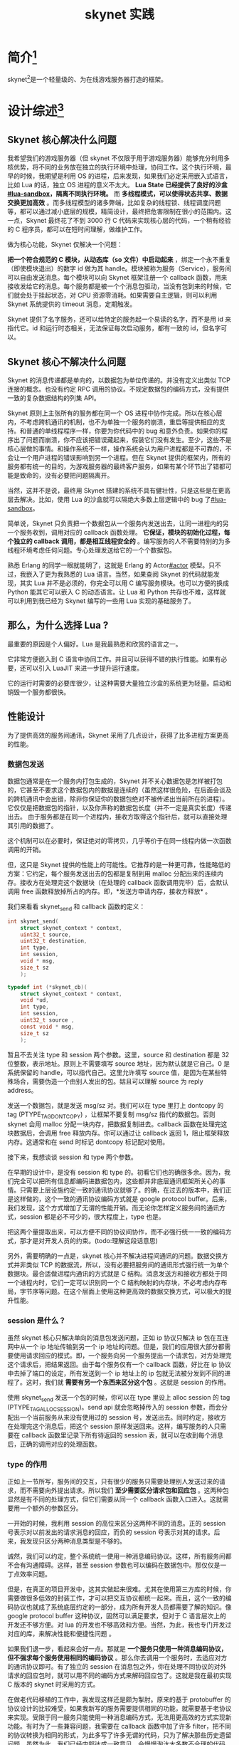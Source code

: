# -*- coding:utf-8 -*-

#+TITLE:skynet 实践

* 简介[fn:1]
  skynet[fn:2]是一个轻量级的、为在线游戏服务器打造的框架。
* 设计综述[fn:3]
** Skynet 核心解决什么问题
   我希望我们的游戏服务器（但 skynet 不仅限于用于游戏服务器）能够充分利用多核优势，将不同的业务放在独立的执行环境中处理，协同工作。这个执行环境，最早的时候，我期望是利用 OS 的进程，后来发现，如果我们必定采用嵌入式语言，比如 Lua 的话，独立 OS 进程的意义不太大。 *Lua State 已经提供了良好的沙盒[[#lua-sandbox]]，隔离不同执行环境。* 而 *多线程模式，可以使得状态共享、数据交换更加高效* 。而多线程模型的诸多弊端，比如复杂的线程锁、线程调度问题等，都可以通过减小底层的规模，精简设计，最终把危害限制在很小的范围内。这一点，Skynet 最终花了不到 3000 行 C 代码来实现核心层的代码，一个稍有经验的 C 程序员，都可以在短时间理解，做维护工作。

   做为核心功能，Skynet 仅解决一个问题：

   *把一个符合规范的 C 模块，从动态库（so 文件）中启动起来* ，绑定一个永不重复（即使模块退出）的数字 id 做为其 handle。模块被称为服务（Service），服务间可以自由发送消息。每个模块可以向 Skynet 框架注册一个 callback 函数，用来接收发给它的消息。每个服务都是被一个个消息包驱动，当没有包到来的时候，它们就会处于挂起状态，对 CPU 资源零消耗。如果需要自主逻辑，则可以利用 Skynet 系统提供的 timeout 消息，定期触发。

   Skynet 提供了名字服务，还可以给特定的服务起一个易读的名字，而不是用 id 来指代它。id 和运行时态相关，无法保证每次启动服务，都有一致的 id，但名字可以。

** Skynet 核心不解决什么问题

   Skynet 的消息传递都是单向的，以数据包为单位传递的。并没有定义出类似 TCP 连接的概念。也没有约定 RPC 调用的协议。不规定数据包的编码方式，没有提供一致的复杂数据结构的列集 API。

   Skynet 原则上主张所有的服务都在同一个 OS 进程中协作完成。所以在核心层内，不考虑跨机通讯的机制，也不为单独一个服务的崩溃，重启等提供相应的支持。和普通的单线程程序一样，你要为你代码中的 bug 和意外负责。如果你的程序出了问题而崩溃，你不应该把错误藏起来，假装它们没有发生。至少，这些不是核心层做的事情。和操作系统不一样，操作系统会认为用户进程都是不可靠的，不会让一个用户进程的错误影响到另一个进程。但在 Skynet 提供的框架内，所有的服务都有统一的目的，为游戏服务器的最终客户服务，如果有某个环节出了错都可能是致命的，没有必要把问题隔离开。

   当然，这并不是说，最终用 Skynet 搭建的系统不具有健壮性，只是这些是在更高层去解决。比如，使用 Lua 的沙盒就可以隔绝大多数上层逻辑中的 bug 了[[#lua-sandbox]]。

   简单说，Skynet 只负责把一个数据包从一个服务内发送出去，让同一进程内的另一个服务收到，调用对应的 callback 函数处理。 *它保证，模块的初始化过程，每个独立的 callback 调用，都是相互线程安全的* 。编写服务的人不需要特别的为多线程环境考虑任何问题。专心处理发送给它的一个个数据包。

   熟悉 Erlang 的同学一眼就能明了，这就是 Erlang 的 Actor[[#actor]] 模型。只不过，我嵌入了更为我熟悉的 Lua 语言。当然，如果查阅 Skynet 的代码就能发现，其实 Lua 并不是必须的，你完全可以用 C 编写服务模块。也可以方便的换成 Python 能其它可以嵌入 C 的动态语言。让 Lua 和 Python 共存也不难，这样就可以利用到我已经为 Skynet 编写的一些用 Lua 实现的基础服务了。

** 那么，为什么选择 Lua ?

   最重要的原因是个人偏好。Lua 是我最熟悉和欣赏的语言之一。

   它非常方便嵌入到 C 语言中协同工作。并且可以获得不错的执行性能。如果有必要，还可以引入 LuaJIT 来进一步提升运行速度。

   它的运行时需要的必要库很少，让这种需要大量独立沙盒的系统更为轻量。启动和销毁一个服务都很快。

** 性能设计
   为了提供高效的服务间通讯，Skynet 采用了几点设计，获得了比多进程方案更高的性能。
*** 数据包发送
	数据包通常是在一个服务内打包生成的，Skynet 并不关心数据包是怎样被打包的，它甚至不要求这个数据包内的数据是连续的（虽然这样很危险，在后面会谈及的跨机通讯中会出错，除非你保证你的数据包绝对不被传递出当前所在的进程）。它仅仅是把数据包的指针，以及你声称的数据包长度（并不一定是真实长度）传递出去。 由于服务都是在同一个进程内，接收方取得这个指针后，就可以直接处理其引用的数据了。

	这个机制可以在必要时，保证绝对的零拷贝，几乎等价于在同一线程内做一次函数调用的开销。

	但，这只是 Skynet 提供的性能上的可能性。它推荐的是一种更可靠，性能略低的方案：它约定，每个服务发送出去的包都是复制到用 malloc 分配出来的连续内存。接收方在处理完这个数据块（在处理的 callback 函数调用完毕）后，会默认调用 free 函数释放掉所占的内存。即，*发送方申请内存，接收方释放* 。

	我们来看看 skynet_send 和 callback 函数的定义：
	#+BEGIN_SRC c
       int skynet_send(
           struct skynet_context * context,
           uint32_t source,
           uint32_t destination,
           int type,
           int session,
           void * msg,
           size_t sz
           );

       typedef int (*skynet_cb)(
           struct skynet_context * context,
           void *ud,
           int type,
           int session,
           uint32_t source ,
           const void * msg,
           size_t sz
           );
	#+END_SRC

	暂且不去关注 type 和 session 两个参数。这里，source 和 destination 都是 32 位整数，表示地址。原则上不需要填写 source 地址，因为默认就是它自己。0 是系统保留的 handle，可以指代自己。这里允许填写 source 值，是因为在某些特殊场合，需要伪造一个由别人发出的包。姑且可以理解 source 为 reply address。

	发送一个数据包，就是发送 msg/sz 对。我们可以在 type 里打上 dontcopy 的 tag (PTYPE_TAG_DONTCOPY) ，让框架不要复制 msg/sz 指代的数据包。否则 skynet 会用 malloc 分配一块内存，把数据复制进去。callback 函数在处理完这块数据后，会调用 free 释放内存。你可以通过让 callback 返回 1，阻止框架释放内存。这通常和在 send 时标记 dontcopy 标记配对使用。

	接下来，我想谈谈 session 和 type 两个参数。

	在早期的设计中，是没有 session 和 type 的。初看它们也的确很多余。因为，我们完全可以把所有信息都编码进数据包内，这些都并非底层通讯框架所关心的事情。只需要上层设施约定一致的通讯协议就够了。的确，在过去的版本中，我们正是这样做的，这个一致的通讯协议编码方式就是 google protocol buffer。后来，我们发现，这个方式增加了无谓的性能开销。而无论你怎样定义服务间的通讯方式，session 都是必不可少的，很大程度上，type 也是。

	把这两个量提取出来，可以方便不同的协议间协作，而不必强行统一一致的编码方式，那才是对开发人员的约束。(todo:理解这段话意思)

	另外，需要明确的一点是，skynet 核心并不解决进程间通讯的问题。数据交换方式并非类似 TCP 的数据流，所以，没有必要把服务间的通讯形式强行统一为单个数据块。最合适做进程内通讯的方式就是 C 结构。消息发送方和接收方都处于同一个进程内时，它们一定可以识别同一个 C 结构映射的内存块，不必考虑内存布局，字节序等问题。在这个层面上使用这种更高效的数据交换方式，可以极大的提升性能。

*** session 是什么？

	虽然 skynet 核心只解决单向的消息包发送问题，正如 ip 协议只解决 ip 包在互连网中从一个 ip 地址传输到另一个 ip 地址的问题。但是，我们的应用很大部分都需要使用请求回应的模式。即，一个服务向另一个服务提出一个请求包，对方处理完这个请求后，把结果返回。由于每个服务仅有一个 callback 函数，好比在 ip 协议中去掉了端口的设定，所有发送到一个 ip 地址上的 ip 包就无法被分发到不同的进程了。这时，我们就 *需要有另一个东西来区分这个包* 。这就是 session 的作用。

	使用 skynet_send 发送一个包的时候，你可以在 type 里设上 alloc session 的 tag (PTYPE_TAG_ALLOCSESSION)。send api 就会忽略掉传入的 session 参数，而会分配出一个当前服务从来没有使用过的 session 号，发送出去。同时约定，接收方在处理完这个消息后，把这个 session 原样发送回来。这样，编写服务的人只需要在 callback 函数里记录下所有待返回的 session 表，就可以在收到每个消息后，正确的调用对应的处理函数。

*** type 的作用

	正如上一节所写，服务间的交互，只有很少的服务只需要处理别人发送过来的请求，而不需要向外提出请求。所以我们 *至少需要区分请求包和回应包* 。这两种包显然是有不同的处理方式，但它们需要从同一个 callback 函数入口进入。这就需要用一个额外的参数区分。

	一开始的时候，我利用 session 的高位来区分这两种不同的消息。正的 session 号表示对以前发出的请求消息的回应，而负的 session 号表示对其的请求。后来，我发现只区分两种消息类型是不够的。

	诚然，我们可以约定，整个系统统一使用一种消息编码协议。这样，所有服务间都不会有沟通障碍。这样，甚至 session 参数也可以编码在数据包中。那仅仅是一丁点效率问题。

	但是，在真正的项目开发中，这其实做起来很难。尤其在使用第三方库的时候，你需要做很多低效的封装工作，才可以把交互协议都统一起来。而且，这个一致的编码协议也就成了系统底层约定的一部分，成为所有开发人员都需要了解的知识。像 google protocol buffer 这种协议，固然可以满足要求，但对于 C 语言层次上的开发还不够方便。对 lua 的开发也不够高效和方便。当然，为此，我也专门开发过对应的库，来解决性能和便捷性问题 。

	如果我们退一步，看起来会好一点。那就是 *一个服务只使用一种消息编码协议，但不强求每个服务使用相同的编码协议* 。那么你去调用一个服务时，去适应对方的通讯协议即可。有了独立的 session 在消息包之外，你在处理不同协议的对外请求的回应包时，就可以用不同的编码方式来解码回应包了。这就是我在最初实现 C 版本的 skynet 时采用的方式。

	在做老代码移植的工作中，我发现这样还是颇为掣肘。原来的基于 protobuffer 的协议设计的比较难受，如果我新写的服务需要提供相同的功能，就需要基于老协议来实现。受限于同一服务只能使用一种消息编码方式，无法用更高效的方式实现新功能。有时为了一些兼容问题，我需要在 callback 函数中加了许多 filter，把不同的协议转换为相同的形式，为此多写了许多无谓的代码，只为了解决那些历史遗留问题。虽然为此，我们已经内部达成一致意见，会慢慢淘汰大多数不合理的代码，但过渡时期却一定要维持一个可用的版本。

	最终，我决定引入一个 type 参数。

	其实， *type 表示的是当前消息包的协议组别，而不是传统意义上的消息类别编号* 。协议组别类型并不会很多，所以，我限制了 type 的范围是 0 到 255，由一个字节标识。在实现时，我把 type 编码到了 size 参数的高 8 位。因为单个消息包限制长度在 16 M（24 bit) 内，是个合理的限制。这样，为每个消息增加了 type 字段，并没有额外增加内存上的开销。

	查看 skynet.h 我们可以看到已经定义出来的消息类型：
	#+BEGIN_SRC c
        #define PTYPE_TEXT 0
        #define PTYPE_RESPONSE 1
        #define PTYPE_MULTICAST 2
        #define PTYPE_CLIENT 3
        #define PTYPE_SYSTEM 4
        #define PTYPE_HARBOR 5
        #define PTYPE_TAG_DONTCOPY 0x10000
        #define PTYPE_TAG_ALLOCSESSION 0x20000
	#+END_SRC

	0 是内部服务最为常用的文本消息类型。1 表示这是一个回应包，应该依据对方的规范来解码。后面定义出来的几种类型暂时不解释，我们也可以自定义更多的类型，比如在目前的版本中，lua 层面还定义出了一些专用于 lua state 间通讯的消息编码类型。

*** 集群间通讯

	虽然设计上围绕单进程多线程模块进行的，但 skynet 其实并不仅限于单进程。它实际是可以部署到不同机器上联合工作的。这虽然不是核心特性，但核心层为此做了许多配合。

	单个 skynet 进程内的服务数量被 handle 数量限制。handle 也就是每个服务的地址，在接口上看用的是一个 32 位整数。但实际上单个服务中 handle 的最终限制在 24bit 内，也就是 16M 个。高 8 位是保留给集群间通讯用的。

	我们最终允许 255 个 skynet 节点部署在不同的机器上协作。每个 skynet 节点有不同的 id。这里被称为 harbor id。这个是独立指定，人为管理分配的（也可以写一个中央服务协调分配）。每个消息包产生的时候，skynet 框架会把自己的 harbor id 编码到源地址的高 8 位。这样，系统内所有的服务模块，都有不同的地址了。从数字地址，可以轻易识别出，这个消息是远程消息，还是本地消息。

	这也是 skynet 核心层做的事情，核心并不解决远程数据交互的工作。

	集群间的通讯，是由一个独立的 harbor 服务来完成的。所有的消息包在发送时，skynet 识别出这是一个远程消息包时，都会把它转发到 harbor 服务内。harbor 服务会建立 tcp 连接到所有它认识的其它 skynet 节点内的 harbor 服务上。（note：相当于一台中央服务器）

	Harbor 间通过单向的 tcp 连接管道传输数据，完成不同的 skynet 节点间的数据交换。

	skynet 目前支持一个全局名字服务，可以把一个消息包发送到特定名字的服务上。这个服务不必存在于当前 skynet 节点中。这样，我们就需要一个机构能够同步这些全局名字。

	为此，我实现了一个叫做 master 的服务。它的作用就是广播同步所有的全局名字，以及加入进来的 skynet 节点的地址。本质上，这些地址也是一种名字。同样可以用 key-value 的形式储存。即，每个 skynet 节点号对应一个字符串的地址。

*** 组播
	对于游戏服务，组播服务是一个重要的优化。如果没有组播服务，我们可以自己用一个循环，把一个包发送给不同的地址。但游戏中大量需要把一条消息发送给不同的实体。对于传统的做法，需要组播的场合，我们把所有的实体实现在同一个线程内。但是，在使用 skynet 时，往往一个服务只实现少部分功能，大量依赖服务间的通讯。这样，优化这些组播包，就显得有必要了。

	组播必须让 skynet 在底层做一些支持，而是（且？）全部放在核心层之外的实现。

	这是因为，组播包的分配和释放策略和其它包不同。它需要有引用计数。和别的消息包，发送方分配，接收方释放是不同的。固然，我们可以把消息包统一成全部带有引用计数，只是单播包记数为 1。但这样，就牺牲了单播包的性能。我希望的效果是 ，如果你不用这个机制（比如组播）就不必为之付出成本。所以，我在 skynet 底层做了有限的支持。

	skynet 会识别消息的 type 是否为 PTYPE_MULTICAST，然后有不同的生命期管理策略，并把组播包交给组播服务处理。这一点，和集群间通讯的做法非常类似。

	组播服务并不解决分属在不同集群节点上的服务归组的问题。即，每个分组内的成员都必须在同一系统进程内。这可以极大的简化设计。用户可以让不同的服务 handle 归属一个组号。向 skynet 索取这个组号对应的 handle。向这个组的 handle 发送消息，就等同于向组内所有 handle 发送消息。

	而跨集群分组又如何做到呢？这里是在上层用 lua 来做了进一步的封装。

	首先，提供了一个简单的，用 C 编写的服务，叫做 tunnel。它可以把发送给它的消息，无条件的转发到另一个 handle 上。这个转发 handle 可以是在不同 skynet 节点上的。

	我用 lua 编写了一个全局的分组管理器，协调在不同节点上，创建出相同组名的分组来。然后用 tunnel 服务连接不同节点上的同一分组就够了。具体细节就不在此赘述。

	Skynet 的核心功能就是发送消息和处理消息。它体现在 ~skynet_send~ 和 ~skynet_callback~ 两个 api 上。原本我并不打算把名字服务放在底层，但由于历史原因，增加了 skynet_sendname 这个 api。数字地址也有一个字符串名字，以 : 开头，跟上 8 字节的 16 进制的数字串标识。同一节点内的服务地址用 . 开头，而全局名字则是其它的字符串。为了代码和协议简洁，做了一些小限制：全局名字不可以超过 16 个字符。

	但是，skynet 本身还需要另一些 api 才能工作。比如启动一个新服务、退出一个服务、组管理、timer 管理、等等。

	这些都可以用某种服务的形式提供。但这样，就需要约定服务的通讯协议。而且， *跨服务的调用也有其缺点，那就是一旦你做了一次跨服务的远程调用，即使没有性能上太多的损失，也会遇到对服务内状态改变不可预知的烦恼* 。就是说，你发起一个远程请求后，下一个收到的消息包，不一定是对这次请求的回应。它可能是其它服务对你的请求，这个请求很可能改变你自己的内存状态。

	但是，这些基础服务（上面列举的服务启动器，组管理器，timer 模块等），变化性又可能很大，如果每个都设计成 C API 又不太合适。所以我选择了一个折中方案：

	skynet 提供了一个叫做 ~skynet_command~ 的 C API，作为基础服务的统一入口。它接收一个字符串参数，返回一个字符串结果。你可以看成是一种文本协议。但 ~skynet_command~ 保证在调用过程中，不会切出当前的服务线程，导致状态改变的不可预知性。其每个功能的实现，其实也是内嵌在 skynet 的源代码中，相比上层服务，还是比较高效的。（因为可以访问许多内存 api，而不必用消息通讯的方式实现）

*** skynet 的消息调度

	Skynet 维护了两级消息队列。

	*每个服务实体有一个私有的消息队列* ，队列中是一个个发送给它的消息。消息由四部分构成：
	#+BEGIN_SRC c
        struct skynet_message {
            uint32_t source;
            int session;
            void * data;
            size_t sz;
        };
	#+END_SRC

	向一个服务发送一个消息，就是把这样一个消息体压入这个服务的私有消息队列中。这个结构的值复制进消息队列的，但消息内容本身不做复制。

	*Skynet 维护了一个全局消息队列* ，里面放的是诸个不为空的次级消息队列。

	在 Skynet 启动时，建立了若干工作线程（数量可配置），它们不断的从主消息列队中取出一个次级消息队列来，再从次级队列中取去一条消息，调用对应的服务的 callback 函数进行出来。为了调用公平，一次仅处理一条消息，而不是耗净所有消息（虽然那样的局部效率更高，因为减少了查询服务实体的次数，以及主消息队列进出的次数），这样可以保证没有服务会被饿死。

	*用户定义的 callback 函数不必保证线程安全* ，因为在 callback 函数被调用的过程中，其它工作线程没有可能获得这个 callback 函数所属服务的次级消息队列，也就不可能被并发了。一旦一个服务的消息队列暂时为空，它的消息队列就不再被放回全局消息队列了。这样使大部分不工作的服务不会空转 CPU。

	btw，在做这部分代码实现时，我曾经遇到过一些并发引起的 bug，好在最终都解决了。这或许是整个系统中，并发问题最复杂的部分，但也仅仅是这一小部分了。不会让并发的复杂性蔓延出去。

*** Gate 和 Connection

	以上提到的都是 skynet 内部的协作机制。但一个完整的游戏服务器避免不必和外界通讯。

	外界通讯有两种，一是游戏客互端使用 TCP 连接接入 skynet 节点。如果你对游戏不关心，那换个角度看，如果你用 skynet 实现一个 web 服务器的话，游戏客户端就可以等价于一个浏览器请求。

	另一个是第三方的服务，比如数据库服务，它接受一个或多个 TCP 连接。你需要从 skynet 内部建立一个 TCP 连接出去使用。虽然，完全可以编写一个以 skynet 接口规范实现的数据库，那会更高效，但现实中恐怕很难做到。能做的仅仅是实现一个内存 cache 而已。（比如，我用了不到 10 行 lua 代码，实现了一个简单的 key-value 的建议内存数据库的范例）

	前者，我称为 gate 服务[fn:9]。它的特征是监听一个 TCP 端口，接受连入的 TCP 连接，并把连接上获得的数据转发到 skynet 内部。Gate 可以用来消除外部数据包和 skynet 内部消息包的不一致性。外部 TCP 流的分包问题，是 Gate 实现上的约定。我实现了一个 gate 服务，它按两字节的大头字节序来表示一个分包长度。这个模块基于我前段时间的一个子项目 。理论上我可以实现的更为通用，可以支持可配置的分包方案（Erlang 在这方面做的很全面）。但我更想保持代码的精简。固然，如果用 skynet 去实现一个通用的 web server，这个 gate 就不太合适了。但重写一个定制的 Gate 服务并不困难。为 web server 定制一个 gate 甚至更简单，因为不再需要分包了。

	Gate 会接受外部连接，并把连接相关信息转发给另一个服务去处理。它自己不做数据处理是因为我们需要保持 gate 实现的简洁高效。C 语言足以胜任这项工作。而包处理工作则和业务逻辑精密相关，我们可以用 Lua 完成。

	外部信息分两类，一类是连接本身的接入和断开消息，另一类是连接上的数据包。一开始，Gate 无条件转发这两类消息到同一个处理服务。但对于连接数据包，添加一个包头无疑有性能上的开销。所以 Gate 还接受另一种工作模式：把每个不同连接上的数据包转发给不同的独立服务上。每个独立服务处理单一连接上的数据包。

	或者，我们也可以选择把不同连接上的数据包从控制信息包（建立 / 断开连接）中分离开，但不区分不同连接而转发给同一数据处理服务（对数据来源不敏感，只对数据内容敏感的场合）。

	这三种模式，我分别称为 watchdog 模式，由 gate 加上包头，同时处理控制信息和数据信息的所有数据；agent 模式，让每个 agent 处理独立连接；以及 broker 模式，由一个 broker 服务处理不同连接上的所有数据包。无论是哪种模式，控制信息都是交给 watchdog 去处理的，而数据包如果不发给 watchdog 而是发送给 agent 或 broker 的话，则不会有额外的数据头（也减少了数据拷贝）。识别这些包是从外部发送进来的方法是检查消息包的类型是否为 PTYPE_CLIENT[fn:9] 。当然，你也可以自己定制消息类型让 gate 通知你。

	Skynet 的基础服务中，关于集群间通讯的那部分，已经采用了 gate 模块作为实现的一部分。但是 gate 模块是一个纯粹的 skynet 服务组件，仅使用了 skynet 对外的 api，而没有涉及 skynet 内部的任何细节。在 Harbor 模块使用 gate 时，启用的 broker 模块，且定制了消息包类型为 PTYPE_HARBOR。

	在开源项目的示范代码中，我们还启动了一个简单的 gate 服务，以及对应的 watchdog 和 agent。可以用附带的 client 程序连接上去，通过文本协议和 skynet 进行交流。agent 会转发所有的 client 输入给 skynet 内部的 simpledb 服务，simpledb 是一个简易的 key-value 内存数据库。这样，从 client 就可以做基本的数据库查询和更新操作了。

	注意， *Gate 只负责读取外部数据，但不负责回写* 。也就是说，向这些连接发送数据不是它的职责范畴。作为示范，skynet 开源项目实现了一个简单的回写代理服务，叫做 ~service_client~ 。启动这个服务，启动时绑定一个 fd，发送给这个服务的消息包，都会被加上两字节的长度包头，写给对应的 fd。根据不同的分包协议，可以自己定制不同的 client 服务来解决向外部连接发送数据的模块。

	另一个重要组件叫 Connection。它和 Gate 不同， *它负责从 skynet 内部建立 socket 到外部服务* 。

	Connection 分两个部分，一部分用于监听不同的系统 fd 的可读状态，这是用 epoll 实现的。如果在没有 epoll 支持的环境（比如 freebsd 下），可以很轻松的实现一个替代品。它收到这个连接上的数据后，会把所有数据不做任何分包，转发到另一个服务里去处理。这和 gate 的行为不太一致，这是因为 connection 多用于使用外部第三方数据库，我们很难统一其分包的格式。

	另一部分是 Lua 相关的底层支持库，可以用于建立连接，以及对连接上数据常用的分包规则。

	我试着编写了 Redis 的支持模块。Redis 采用的文本协议，比较好解析，也就容易说明这个东西的用法。我们可以从 redis 支持模块中利用 connection 服务监视一个 tcp socket，一旦收到任何数据就发送回来。这就不必在服务中阻塞读取外部 TCP 连接。任何 skynet 内部服务都不建议阻塞使用外部 IO 的，那会造成 CPU 的浪费。

	通过消息包的 type，我们可以轻易识别出哪些包是外部 tcp 连接上的数据块。使用提供好的 lua 模块，可以轻松的对这些数据分包（读一个指定字节数的数据块，或是读一个以回车结束的文本行）。Lua 的 coroutine 支持，可以轻松的在数据包并不完整时挂起，却不打断执行流程。

	另一个使用 Connection 模块的例子是 console 服务。skynet 的开源部分实现了一个简单的 Console 模块，可以读取进程的标准输入，按回车分割，并以用户输入的文本行去启动一个 lua 编写的服务。代码很短，很容易理解其工作方式。

*** lua 层的设计
	Lua 是 skynet 的标准配置，它不是必须的，但实际上被用在很多部分了。虽然完全可以用另一种语言比如 python 来替代掉 lua，但我没有这个开发计划。

	在 Lua 的底层，skynet 封装了 skynet 最基本的 C API。但是开发人员不必工作在这些底层 API 上，以 C 语言的思维来编写服务。

	Lua 的 coroutine 可以帮助我们把一个个在 C 层面分离的 callback 调用串成逻辑上连续的线索。当 Lua 编写的服务接收到一个外部请求时，对应的底层 callback 函数被调用，既而转发到 Lua 虚拟机中。skynet 的 lua 层会为每个请求创建一个独立的 coroutine。

	一旦在处理这个请求的 coroutine 中发生远程调用，即发出一个消息包，coroutine 会挂起（为什么）。在 C 层面，这次 callback 函数正常返回了。但在 Lua 中，则是记录下这个发出的消息包的 session，记录 session 和挂起的 corutine 在一张对应表中。之后，一但收到回应包里有相同的 session，对应的 coroutine 则被唤醒 resume。

	每个服务可以使用不同的协议组，这在底层由 type 参数区分的。在 lua 层，可以为每个不同的 type 编写不同的 dispatch 函数。默认仅提供了 RESPONSE 消息的处理方法，每个独立的 lua 服务，都需要去实现自己可以支持的协议类型的处理函数。

	比如，我已经提供了一种远程对象的支持方法 ，你可以选择使用它，也可以选择不用。如果你想用它，只需要 require 对应的 lua 模块，其处理函数就被自动注入了消息分发器中。

	大多数 lua 服务也可以使用一种简易的消息编码协议，我称为 lua 协议。因为它仅仅是简单的把 Lua 支持的类型序列化起来，另一个 Lua 服务可以顺利的解开它们。这样，看起来请求（用 Lua 编写的）远程服务和调用本地函数一样简单。

	如果考虑到跨语言兼容性的话，也可以使用文本协议。从 C 服务去请求一个 Lua 服务处理起来可能更简单。当然用的更多的是反过来的场合，用 Lua 去调用 C 编写的一些基础服务。若是使用方便 Lua 规范的编码方式，C 服务的编写就会相对复杂。而空格分割的字符串参数，C 语言则可以用 sscanf 轻松分割开。


* 编译[fn:4]
  skynet 的开发环境是 Ubuntu Linux。但同时也应该能在其它 Linux 平台编译运行。它同时支持 MacOSX 及 FreeBSD，没有经过严格测试、不保证没有问题。

  skynet 所有代码以及引用的第三方库都可以被支持 C99 的编译器编译。所以你需要先安装 gcc 4.4 及以上版本。（Clang 应该也没有问题）。它还需要 GNU Make 以运行 Makefile 脚本。

  #+BEGIN_SRC sh
      sudo apt-get install libreadline-dev
      sudo apt-get install lua5.3
      git clone https://github.com/cloudwu/skynet.git
      cd skynet
      make 'linux'
  #+END_SRC

  另外注意：skynet 对 lua 是静态链接的, 请不要轻易改成动态库。

* 使用举例
  测试：

  #+BEGIN_SRC sh
      ./skynet examples/config    # Launch first skynet node  (Gate server) and a skynet-master (see config for standalone option)
      ./3rd/lua/lua examples/client.lua
  #+END_SRC

* Bootstrap[fn:5]
  #+CAPTION: skynet 启动后打印如下：
  #+BEGIN_EXAMPLE
      $ ./skynet examples/config
      [:01000001] LAUNCH logger
      [:01000002] LAUNCH snlua bootstrap
      [:01000003] LAUNCH snlua launcher
      [:01000004] LAUNCH snlua cmaster
      [:01000004] master listen socket 0.0.0.0:2013
      [:01000005] LAUNCH snlua cslave
      [:01000005] slave connect to master 127.0.0.1:2013
      [:01000004] connect from 127.0.0.1:41066 4
      [:01000006] LAUNCH harbor 1 16777221
      [:01000004] Harbor 1 (fd=4) report 127.0.0.1:2526
      [:01000005] Waiting for 0 harbors
      [:01000005] Shakehand ready
      [:01000007] LAUNCH snlua datacenterd
      [:01000008] LAUNCH snlua service_mgr
      [:01000009] LAUNCH snlua main
      Server start
      [:0100000a] LAUNCH snlua protoloader
      [:0100000b] LAUNCH snlua console
      [:0100000c] LAUNCH snlua debug_console 8000
      [:0100000c] Start debug console at 127.0.0.1 8000
      [:0100000d] LAUNCH snlua simpledb
      [:0100000e] LAUNCH snlua watchdog
      [:0100000f] LAUNCH snlua gate
      [:0100000f] Listen on 0.0.0.0:8888
      Watchdog listen on  8888
      [:01000009] KILL self
      [:01000002] KILL self
  #+END_EXAMPLE
  skynet 由一个或多个进程构成， *每个进程被称为一个 skynet 节点，节点中的服务对应进程中的线程* 。本文描述了 skynet 节点的启动流程。

  skynet 节点通过运行 skynet 主程序启动，必须在启动命令行传入一个 Config 文件名作为启动参数。skynet 会读取这个 config 文件获得启动需要的参数。
  #+CAPTION:config 文件
  #+BEGIN_EXAMPLE
      root = "./"
      thread = 8
      logger = nil
      logpath = "."
      harbor = 1
      address = "127.0.0.1:2526"
      master = "127.0.0.1:2013"
      start = "main"  -- main script
      bootstrap = "snlua bootstrap"   -- The service for bootstrap
      standalone = "0.0.0.0:2013"
      luaservice = root.."service/?.lua;"..root.."test/?.lua;"..root.."examples/?.lua"
      lualoader = "lualib/loader.lua"
      -- preload = "./examples/preload.lua"   -- run preload.lua before every lua service run
      snax = root.."examples/?.lua;"..root.."test/?.lua"
      -- snax_interface_g = "snax_g"
      cpath = root.."cservice/?.so"
      -- daemon = "./skynet.pid"
  #+END_EXAMPLE
  第一个启动的服务是 logger，它负责记录之后的服务中的 log 输出。logger 是一个简单的 C 服务， ~skynet_error~ 这个 C API 会把字符串发送给它。在 config 文件中，logger 配置项可以配置 log 输出的文件名，默认是 nil，表示输出到标准输出。

  bootstrap 这个配置项关系着 skynet 运行的第二个服务。通常通过这个服务把整个系统启动起来。默认的 bootstrap 配置项为 "snlua bootstrap" ，这意味着，skynet 会启动 snlua 这个服务，并将 bootstrap 作为参数传给它。snlua 是 lua 沙盒服务，bootstrap 会根据配置的 luaservice 匹配到最终的 lua 脚本。如果按默认配置，这个脚本应该是 service/bootstrap.lua。

  如无必要，你不需要更改 booststrap 配置项，让默认的 bootstrap 脚本工作。目前的 bootstrap 脚本如下：
  #+BEGIN_SRC lua
      local skynet = require "skynet"
      local harbor = require "skynet.harbor"

      skynet.start(function()
              local standalone = skynet.getenv "standalone"

              local launcher = assert(skynet.launch("snlua","launcher"))
              skynet.name(".launcher", launcher)

              local harbor_id = tonumber(skynet.getenv "harbor")
              if harbor_id == 0 then
                  assert(standalone ==  nil)
                  standalone = true
                  skynet.setenv("standalone", "true")

                  local ok, slave = pcall(skynet.newservice, "cdummy")
                  if not ok then
                      skynet.abort()
                  end
                  skynet.name(".slave", slave)

              else
                  if standalone then
                      if not pcall(skynet.newservice,"cmaster") then
                          skynet.abort()
                      end
                  end

                  local ok, slave = pcall(skynet.newservice, "cslave")
                  if not ok then
                      skynet.abort()
                  end
                  skynet.name(".slave", slave)
              end

              if standalone then
                  local datacenter = skynet.newservice "datacenterd"
                  skynet.name("DATACENTER", datacenter)
              end
              skynet.newservice "service_mgr"
              pcall(skynet.newservice,skynet.getenv "start" or "main")
              skynet.exit()
      end)
  #+END_SRC

  这段脚本通常会根据 standalone 配置项判断你启动的是一个 master 节点还是 slave 节点。如果是 master 节点还会进一步的通过 harbor 是否配置为 0 来判断你是否启动的是一个单节点 skynet 网络。

  单节点模式下，是不需要通过内置的 harbor 机制做节点中通讯的。但为了兼容（因为你还是有可能注册全局名字），需要启动一个叫做 cdummy 的服务，它负责拦截对外广播的全局名字变更。

  如果是多节点模式，对于 master 节点，需要启动 cmaster 服务作节点调度用。此外，每个节点（包括 master 节点自己）都需要启动 cslave 服务，用于节点间的消息转发，以及同步全局名字。

  接下来在 master 节点上，还需要启动 DataCenter 服务。

  然后，启动用于 UniqueService 管理的 service_mgr。

  最后，它从 config 中读取 start 这个配置项，作为用户定义的服务启动入口脚本运行。成功后，把自己退出。

  这个 start 配置项，才是用户定义的启动脚本，默认值为 "main" 。如果你只是试玩一下 skynet，可能有多份不同的启动脚本，那么建议你多写几份 config 文件，在里面配置不同的 start 项。examples 目录下有很多这样的例子。
* Cluster[fn:6]
* Snax[fn:7]
* ShareData[fn:8]

* 源码分析
** 文件结构
*** skynet
	#+BEGIN_SRC sh
   tree skynet -L 1
	#+END_SRC

	#+BEGIN_EXAMPLE
       skynet/
       ├── 3rd          # 第三方代码，主要生成一些给 lua 用的 so 动态库
       ├── examples     # 示例代码
       ├── HISTORY.md   # 版本更新记录
       ├── LICENSE      # 许可证
       ├── lualib       # lua 库
       ├── lualib-src   # 给 Lua 用的 C 库
       ├── Makefile
       ├── platform.mk
       ├── README.md
       ├── service      # Lua 服务
       ├── service-src  # C 服务
       ├── skynet-src   # skynet 主程序
       └── test         # 测试代码
	#+END_EXAMPLE
*** 3rd
	#+BEGIN_EXAMPLE
       3rd/
       ├── jemalloc
       ├── lpeg
       ├── lua
       └── lua-md5
	#+END_EXAMPLE
*** example
	#+BEGIN_EXAMPLE
        examples/
        ├── abort.lua
        ├── agent.lua
        ├── client.lua
        ├── cluster1.lua
        ├── cluster2.lua
        ├── clustername.lua
        ├── config
        ├── config.c1
        ├── config.c2
        ├── config_log
        ├── config.login
        ├── config.mc
        ├── config.mysql
        ├── config.userlog
        ├── globallog.lua
        ├── injectlaunch.lua
        ├── login
        │   ├── client.lua
        │   ├── gated.lua
        │   ├── logind.lua
        │   ├── main.lua
        │   └── msgagent.lua
        ├── main_log.lua
        ├── main.lua
        ├── main_mysql.lua
        ├── preload.lua
        ├── protoloader.lua
        ├── proto.lua
        ├── share.lua
        ├── simpledb.lua
        ├── simplemonitor.lua
        ├── simpleweb.lua
        ├── userlog.lua
        └── watchdog.lua

	#+END_EXAMPLE
*** lualib
	#+BEGIN_EXAMPLE
        lualib
        ├── cluster.lua
        ├── datacenter.lua
        ├── dns.lua
        ├── http
        │   ├── httpc.lua
        │   ├── httpd.lua
        │   ├── internal.lua
        │   ├── sockethelper.lua
        │   └── url.lua
        ├── loader.lua
        ├── md5.lua
        ├── mongo.lua
        ├── mqueue.lua
        ├── multicast.lua
        ├── mysql.lua
        ├── redis.lua
        ├── sharedata
        │   └── corelib.lua
        ├── sharedata.lua
        ├── sharemap.lua
        ├── skynet
        │   ├── debug.lua
        │   ├── harbor.lua
        │   ├── injectcode.lua
        │   ├── inject.lua
        │   ├── manager.lua
        │   ├── queue.lua
        │   └── remotedebug.lua
        ├── skynet.lua
        ├── snax
        │   ├── gateserver.lua
        │   ├── hotfix.lua
        │   ├── interface.lua
        │   ├── loginserver.lua
        │   └── msgserver.lua
        ├── snax.lua
        ├── socketchannel.lua
        ├── socket.lua
        ├── sprotoloader.lua
        ├── sproto.lua
        └── sprotoparser.lua

	#+END_EXAMPLE
*** lualib-src
	#+BEGIN_EXAMPLE
        lualib-src/
        ├── lsha1.c
        ├── lua-bson.c
        ├── lua-clientsocket.c
        ├── lua-cluster.c
        ├── lua-crypt.c
        ├── lua-debugchannel.c
        ├── lua-memory.c
        ├── lua-mongo.c
        ├── lua-multicast.c
        ├── lua-mysqlaux.c
        ├── lua-netpack.c
        ├── lua-profile.c
        ├── lua-seri.c
        ├── lua-seri.h
        ├── lua-sharedata.c
        ├── lua-skynet.c
        ├── lua-socket.c
        ├── lua-stm.c
        └── sproto
            ├── lsproto.c
            ├── msvcint.h
            ├── README
            ├── README.md
            ├── sproto.c
            └── sproto.h

	#+END_EXAMPLE
*** service
	#+BEGIN_EXAMPLE
        service/
        ├── bootstrap.lua
        ├── cdummy.lua
        ├── clusterd.lua
        ├── clusterproxy.lua
        ├── cmaster.lua
        ├── cmemory.lua
        ├── console.lua
        ├── cslave.lua
        ├── datacenterd.lua
        ├── dbg.lua
        ├── debug_agent.lua
        ├── debug_console.lua
        ├── gate.lua
        ├── launcher.lua
        ├── multicastd.lua
        ├── service_mgr.lua
        ├── sharedatad.lua
        └── snaxd.lua
	#+END_EXAMPLE
*** service-src
	#+BEGIN_EXAMPLE
        service-src/
        ├── databuffer.h
        ├── hashid.h
        ├── service_gate.c
        ├── service_harbor.c
        ├── service_logger.c
        └── service_snlua.c
	#+END_EXAMPLE
*** skynet-src
	#+BEGIN_EXAMPLE
        skynet-src/
        ├── atomic.h
        ├── luashrtbl.h
        ├── malloc_hook.c
        ├── malloc_hook.h
        ├── rwlock.h
        ├── skynet_daemon.c
        ├── skynet_daemon.h
        ├── skynet_env.c
        ├── skynet_env.h
        ├── skynet_error.c
        ├── skynet.h
        ├── skynet_handle.c
        ├── skynet_handle.h
        ├── skynet_harbor.c
        ├── skynet_harbor.h
        ├── skynet_imp.h
        ├── skynet_log.c
        ├── skynet_log.h
        ├── skynet_main.c     # 读取配置文件，设置环境变量，调用 skynet_start.c 中的 skynet_start 函数
        ├── skynet_malloc.h
        ├── skynet_module.c
        ├── skynet_module.h
        ├── skynet_monitor.c
        ├── skynet_monitor.h
        ├── skynet_mq.c
        ├── skynet_mq.h
        ├── skynet_server.c
        ├── skynet_server.h
        ├── skynet_socket.c
        ├── skynet_socket.h
        ├── skynet_start.c  # 调用_start 函数启动_timer 线程、socket 线程、_monitor 线程以及配置的多个_worker 线程开始工作

        ├── skynet_timer.c
        ├── skynet_timer.h
        ├── socket_epoll.h
        ├── socket_kqueue.h
        ├── socket_poll.h
        ├── socket_server.c
        ├── socket_server.h
        └── spinlock.h

	#+END_EXAMPLE
*** test
	#+BEGIN_EXAMPLE
       skynet-src/
       ├── atomic.h
       ├── luashrtbl.h
       ├── malloc_hook.c
       ├── malloc_hook.h
       ├── rwlock.h
       ├── skynet_daemon.c
       ├── skynet_daemon.h
       ├── skynet_env.c
       ├── skynet_env.h
       ├── skynet_error.c
       ├── skynet.h
       ├── skynet_handle.c
       ├── skynet_handle.h
       ├── skynet_harbor.c
       ├── skynet_harbor.h
       ├── skynet_imp.h
       ├── skynet_log.c
       ├── skynet_log.h
       ├── skynet_main.c
       ├── skynet_malloc.h
       ├── skynet_module.c
       ├── skynet_module.h
       ├── skynet_monitor.c
       ├── skynet_monitor.h
       ├── skynet_mq.c
       ├── skynet_mq.h
       ├── skynet_server.c
       ├── skynet_server.h
       ├── skynet_socket.c
       ├── skynet_socket.h
       ├── skynet_start.c
       ├── skynet_timer.c
       ├── skynet_timer.h
       ├── socket_epoll.h
       ├── socket_kqueue.h
       ├── socket_poll.h
       ├── socket_server.c
       ├── socket_server.h
       └── spinlock.h
	#+END_EXAMPLE
* 附录
** Lua 中的沙盒
   :PROPERTIES:
   :CUSTOM_ID: lua-sandbox
   :END:

** Actor 模式
   :PROPERTIES:
   :CUSTOM_ID: actor
   :END:
** jemalloc

* Footnotes

[fn:9] PTYPE_CLIENT 是历史遗留的。原本 gate 服务是先于现在的 socket 模块实现的。PTYPE_CLIENT 是 gate 给外部连接定义出来的消息类型. 有了 socket 模块后, gate 不是必须品, PTYPE_CLIENT 这类消息也不一定有了。

[fn:1] [[https://github.com/cloudwu/skynet/wiki][skynet github wiki]]

[fn:2] [[https://github.com/cloudwu/skynet/wiki][skynet on github]]

[fn:3] [[http://blog.codingnow.com/2012/09/the_design_of_skynet.html][skynet 设计综述]]

[fn:4] [[https://github.com/cloudwu/skynet/wiki/Build][skynet build]]

[fn:5] [[https://github.com/cloudwu/skynet/wiki/Bootstrap][skynet bootstrap]]

[fn:6] [[https://github.com/cloudwu/skynet/wiki/Cluster][skynete cluster]]

[fn:7] [[https://github.com/cloudwu/skynet/wiki/Snax][skynet snlua]]

[fn:8] [[https://github.com/cloudwu/skynet/wiki/ShareData][skynet share-data]]
